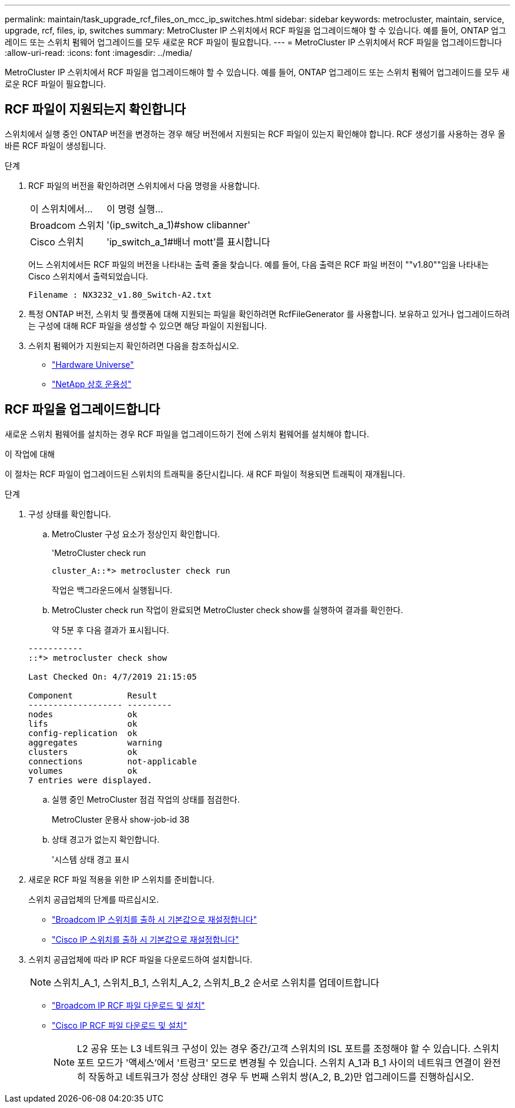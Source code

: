 ---
permalink: maintain/task_upgrade_rcf_files_on_mcc_ip_switches.html 
sidebar: sidebar 
keywords: metrocluster, maintain, service, upgrade, rcf, files, ip, switches 
summary: MetroCluster IP 스위치에서 RCF 파일을 업그레이드해야 할 수 있습니다. 예를 들어, ONTAP 업그레이드 또는 스위치 펌웨어 업그레이드를 모두 새로운 RCF 파일이 필요합니다. 
---
= MetroCluster IP 스위치에서 RCF 파일을 업그레이드합니다
:allow-uri-read: 
:icons: font
:imagesdir: ../media/


[role="lead"]
MetroCluster IP 스위치에서 RCF 파일을 업그레이드해야 할 수 있습니다. 예를 들어, ONTAP 업그레이드 또는 스위치 펌웨어 업그레이드를 모두 새로운 RCF 파일이 필요합니다.



== RCF 파일이 지원되는지 확인합니다

스위치에서 실행 중인 ONTAP 버전을 변경하는 경우 해당 버전에서 지원되는 RCF 파일이 있는지 확인해야 합니다. RCF 생성기를 사용하는 경우 올바른 RCF 파일이 생성됩니다.

.단계
. RCF 파일의 버전을 확인하려면 스위치에서 다음 명령을 사용합니다.
+
[cols="30,70"]
|===


| 이 스위치에서... | 이 명령 실행... 


 a| 
Broadcom 스위치
 a| 
'(ip_switch_a_1)#show clibanner'



 a| 
Cisco 스위치
 a| 
'ip_switch_a_1#배너 mott'를 표시합니다

|===
+
어느 스위치에서든 RCF 파일의 버전을 나타내는 출력 줄을 찾습니다. 예를 들어, 다음 출력은 RCF 파일 버전이 ""v1.80""임을 나타내는 Cisco 스위치에서 출력되었습니다.

+
....
Filename : NX3232_v1.80_Switch-A2.txt
....
. 특정 ONTAP 버전, 스위치 및 플랫폼에 대해 지원되는 파일을 확인하려면 RcfFileGenerator 를 사용합니다. 보유하고 있거나 업그레이드하려는 구성에 대해 RCF 파일을 생성할 수 있으면 해당 파일이 지원됩니다.
. 스위치 펌웨어가 지원되는지 확인하려면 다음을 참조하십시오.
+
** https://hwu.netapp.com["Hardware Universe"]
** https://mysupport.netapp.com/NOW/products/interoperability["NetApp 상호 운용성"]






== RCF 파일을 업그레이드합니다

새로운 스위치 펌웨어를 설치하는 경우 RCF 파일을 업그레이드하기 전에 스위치 펌웨어를 설치해야 합니다.

.이 작업에 대해
이 절차는 RCF 파일이 업그레이드된 스위치의 트래픽을 중단시킵니다. 새 RCF 파일이 적용되면 트래픽이 재개됩니다.

.단계
. 구성 상태를 확인합니다.
+
.. MetroCluster 구성 요소가 정상인지 확인합니다.
+
'MetroCluster check run

+
[listing]
----
cluster_A::*> metrocluster check run

----


+
작업은 백그라운드에서 실행됩니다.

+
.. MetroCluster check run 작업이 완료되면 MetroCluster check show를 실행하여 결과를 확인한다.
+
약 5분 후 다음 결과가 표시됩니다.

+
[listing]
----
-----------
::*> metrocluster check show

Last Checked On: 4/7/2019 21:15:05

Component           Result
------------------- ---------
nodes               ok
lifs                ok
config-replication  ok
aggregates          warning
clusters            ok
connections         not-applicable
volumes             ok
7 entries were displayed.
----
.. 실행 중인 MetroCluster 점검 작업의 상태를 점검한다.
+
MetroCluster 운용사 show-job-id 38

.. 상태 경고가 없는지 확인합니다.
+
'시스템 상태 경고 표시



. 새로운 RCF 파일 적용을 위한 IP 스위치를 준비합니다.
+
스위치 공급업체의 단계를 따르십시오.

+
** link:../install-ip/task_switch_config_broadcom.html["Broadcom IP 스위치를 출하 시 기본값으로 재설정합니다"]
** link:../install-ip/task_switch_config_cisco.html["Cisco IP 스위치를 출하 시 기본값으로 재설정합니다"]


. 스위치 공급업체에 따라 IP RCF 파일을 다운로드하여 설치합니다.
+

NOTE: 스위치_A_1, 스위치_B_1, 스위치_A_2, 스위치_B_2 순서로 스위치를 업데이트합니다

+
** link:../install-ip/task_switch_config_broadcom.html#downloading-and-installing-the-broadcom-rcf-files["Broadcom IP RCF 파일 다운로드 및 설치"]
** link:../install-ip/task_switch_config_cisco.html#downloading-and-installing-the-cisco-ip-rcf-files["Cisco IP RCF 파일 다운로드 및 설치"]
+

NOTE: L2 공유 또는 L3 네트워크 구성이 있는 경우 중간/고객 스위치의 ISL 포트를 조정해야 할 수 있습니다. 스위치 포트 모드가 '액세스'에서 '트렁크' 모드로 변경될 수 있습니다. 스위치 A_1과 B_1 사이의 네트워크 연결이 완전히 작동하고 네트워크가 정상 상태인 경우 두 번째 스위치 쌍(A_2, B_2)만 업그레이드를 진행하십시오.




